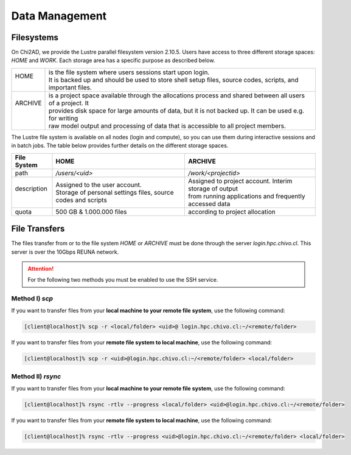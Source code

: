 Data Management
===============

.. autosummary::
   :toctree: generated

   lumache

Filesystems
-----------

On Chi2AD, we provide the Lustre parallel filesystem version 2.10.5. Users have access to three different storage spaces: `HOME` and `WORK`. Each storage area has a specific purpose as described below.

+----------+-------------------------------------------------------------------------------------------------------------+
|| HOME    || is the file system where users sessions start upon login.                                                  |
||         || It is backed up and should be used to store shell setup files, source codes, scripts, and important files. |
+----------+-------------------------------------------------------------------------------------------------------------+
|| ARCHIVE || is a project space available through the allocations process and shared between all users of a project. It |
||         || provides disk space for large amounts of data, but it is not backed up. It can be used e.g. for writing    |
||         || raw model output and processing of data that is accessible to all project members.                         |
+----------+-------------------------------------------------------------------------------------------------------------+

The Lustre file system is available on all nodes (login and compute), so you can use them during interactive sessions and in batch jobs. The table below provides further details on the different storage spaces.

+----------------+---------------------------------------------------------------+---------------------------------------------------------+
| File System    | HOME                                                          | ARCHIVE                                                 |
+================+===============================================================+=========================================================+
| path           | `/users/<uid>`                                                | `/work/<projectid>`                                     |
+----------------+---------------------------------------------------------------+---------------------------------------------------------+
|| description   || Assigned to the user account.                                || Assigned to project account. Interim storage of output |
||               || Storage of personal settings files, source codes and scripts || from running applications and frequently accessed data |
+----------------+---------------------------------------------------------------+---------------------------------------------------------+
| quota          | 500 GB & 1.000.000 files                                      | according to project allocation                         |
+----------------+---------------------------------------------------------------+---------------------------------------------------------+

File Transfers
--------------

The files transfer from or to the file system `HOME` or `ARCHIVE` must be done through the server `login.hpc.chivo.cl`. This server is over the 10Gbps REUNA network.

.. attention::
    For the following two methods you must be enabled to use the SSH service.

Method I) `scp`
~~~~~~~~~~~~~~~

If you want to transfer files from your **local machine to your remote file system**, use the following command:

.. code-block:: console

    [client@localhost]% scp -r <local/folder> <uid>@ login.hpc.chivo.cl:~/<remote/folder>

If you want to transfer files from your **remote file system to local machine**, use the following command:

.. code-block:: console

    [client@localhost]% scp -r <uid>@login.hpc.chivo.cl:~/<remote/folder> <local/folder>

Method II) `rsync`
~~~~~~~~~~~~~~~~~~

If you want to transfer files from your **local machine to your remote file system**, use the following command:

.. code-block:: console

    [client@localhost]% rsync -rtlv --progress <local/folder> <uid>@login.hpc.chivo.cl:~/<remote/folder>

If you want to transfer files from your **remote file system to local machine**, use the following command:

.. code-block:: console

    [client@localhost]% rsync -rtlv --progress <uid>@login.hpc.chivo.cl:~/<remote/folder> <local/folder>